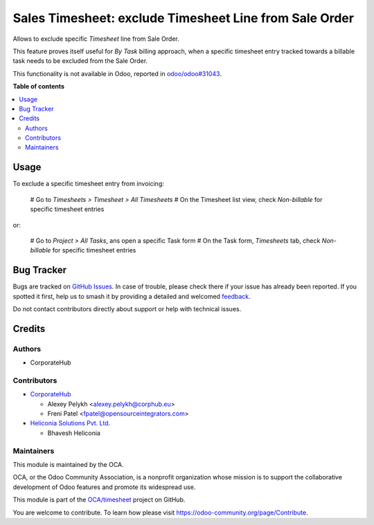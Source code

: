 =======================================================
Sales Timesheet: exclude Timesheet Line from Sale Order
=======================================================

.. 
   !!!!!!!!!!!!!!!!!!!!!!!!!!!!!!!!!!!!!!!!!!!!!!!!!!!!
   !! This file is generated by oca-gen-addon-readme !!
   !! changes will be overwritten.                   !!
   !!!!!!!!!!!!!!!!!!!!!!!!!!!!!!!!!!!!!!!!!!!!!!!!!!!!
   !! source digest: sha256:b2e5b597bfa8a0cb8ea0bd83f640493b82d801ffe37cab2bcd8713fd319e68b6
   !!!!!!!!!!!!!!!!!!!!!!!!!!!!!!!!!!!!!!!!!!!!!!!!!!!!

.. |badge1| image:: https://img.shields.io/badge/maturity-Beta-yellow.png
    :target: https://odoo-community.org/page/development-status
    :alt: Beta
.. |badge2| image:: https://img.shields.io/badge/licence-AGPL--3-blue.png
    :target: http://www.gnu.org/licenses/agpl-3.0-standalone.html
    :alt: License: AGPL-3
.. |badge3| image:: https://img.shields.io/badge/github-OCA%2Ftimesheet-lightgray.png?logo=github
    :target: https://github.com/OCA/timesheet/tree/18.0/sale_timesheet_line_exclude
    :alt: OCA/timesheet
.. |badge4| image:: https://img.shields.io/badge/weblate-Translate%20me-F47D42.png
    :target: https://translation.odoo-community.org/projects/timesheet-18-0/timesheet-18-0-sale_timesheet_line_exclude
    :alt: Translate me on Weblate
.. |badge5| image:: https://img.shields.io/badge/runboat-Try%20me-875A7B.png
    :target: https://runboat.odoo-community.org/builds?repo=OCA/timesheet&target_branch=18.0
    :alt: Try me on Runboat

|badge1| |badge2| |badge3| |badge4| |badge5|

Allows to exclude specific *Timesheet* line from Sale Order.

This feature proves itself useful for *By Task* billing approach, when a
specific timesheet entry tracked towards a billable task needs to be
excluded from the Sale Order.

This functionality is not available in Odoo, reported in
`odoo/odoo#31043 <https://github.com/odoo/odoo/pull/31043>`__.

**Table of contents**

.. contents::
   :local:

Usage
=====

To exclude a specific timesheet entry from invoicing:

   # Go to *Timesheets > Timesheet > All Timesheets* # On the Timesheet
   list view, check *Non-billable* for specific timesheet entries

or:

   # Go to *Project > All Tasks*, ans open a specific Task form # On the
   Task form, *Timesheets* tab, check *Non-billable* for specific
   timesheet entries

Bug Tracker
===========

Bugs are tracked on `GitHub Issues <https://github.com/OCA/timesheet/issues>`_.
In case of trouble, please check there if your issue has already been reported.
If you spotted it first, help us to smash it by providing a detailed and welcomed
`feedback <https://github.com/OCA/timesheet/issues/new?body=module:%20sale_timesheet_line_exclude%0Aversion:%2018.0%0A%0A**Steps%20to%20reproduce**%0A-%20...%0A%0A**Current%20behavior**%0A%0A**Expected%20behavior**>`_.

Do not contact contributors directly about support or help with technical issues.

Credits
=======

Authors
-------

* CorporateHub

Contributors
------------

- `CorporateHub <https://corporatehub.eu/>`__

  - Alexey Pelykh <alexey.pelykh@corphub.eu>
  - Freni Patel <fpatel@opensourceintegrators.com>

- `Heliconia Solutions Pvt. Ltd. <https://www.heliconia.io>`__

  - Bhavesh Heliconia

Maintainers
-----------

This module is maintained by the OCA.

.. image:: https://odoo-community.org/logo.png
   :alt: Odoo Community Association
   :target: https://odoo-community.org

OCA, or the Odoo Community Association, is a nonprofit organization whose
mission is to support the collaborative development of Odoo features and
promote its widespread use.

This module is part of the `OCA/timesheet <https://github.com/OCA/timesheet/tree/18.0/sale_timesheet_line_exclude>`_ project on GitHub.

You are welcome to contribute. To learn how please visit https://odoo-community.org/page/Contribute.
